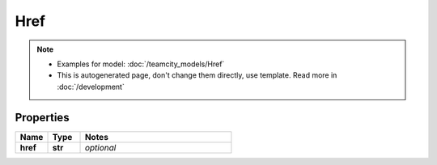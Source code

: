 Href
#########

.. note::

  + Examples for model: :doc:`/teamcity_models/Href`
  + This is autogenerated page, don't change them directly, use template. Read more in :doc:`/development`

Properties
----------
.. list-table::
   :widths: 15 15 70
   :header-rows: 1

   * - Name
     - Type
     - Notes
   * - **href**
     - **str**
     - `optional` 


